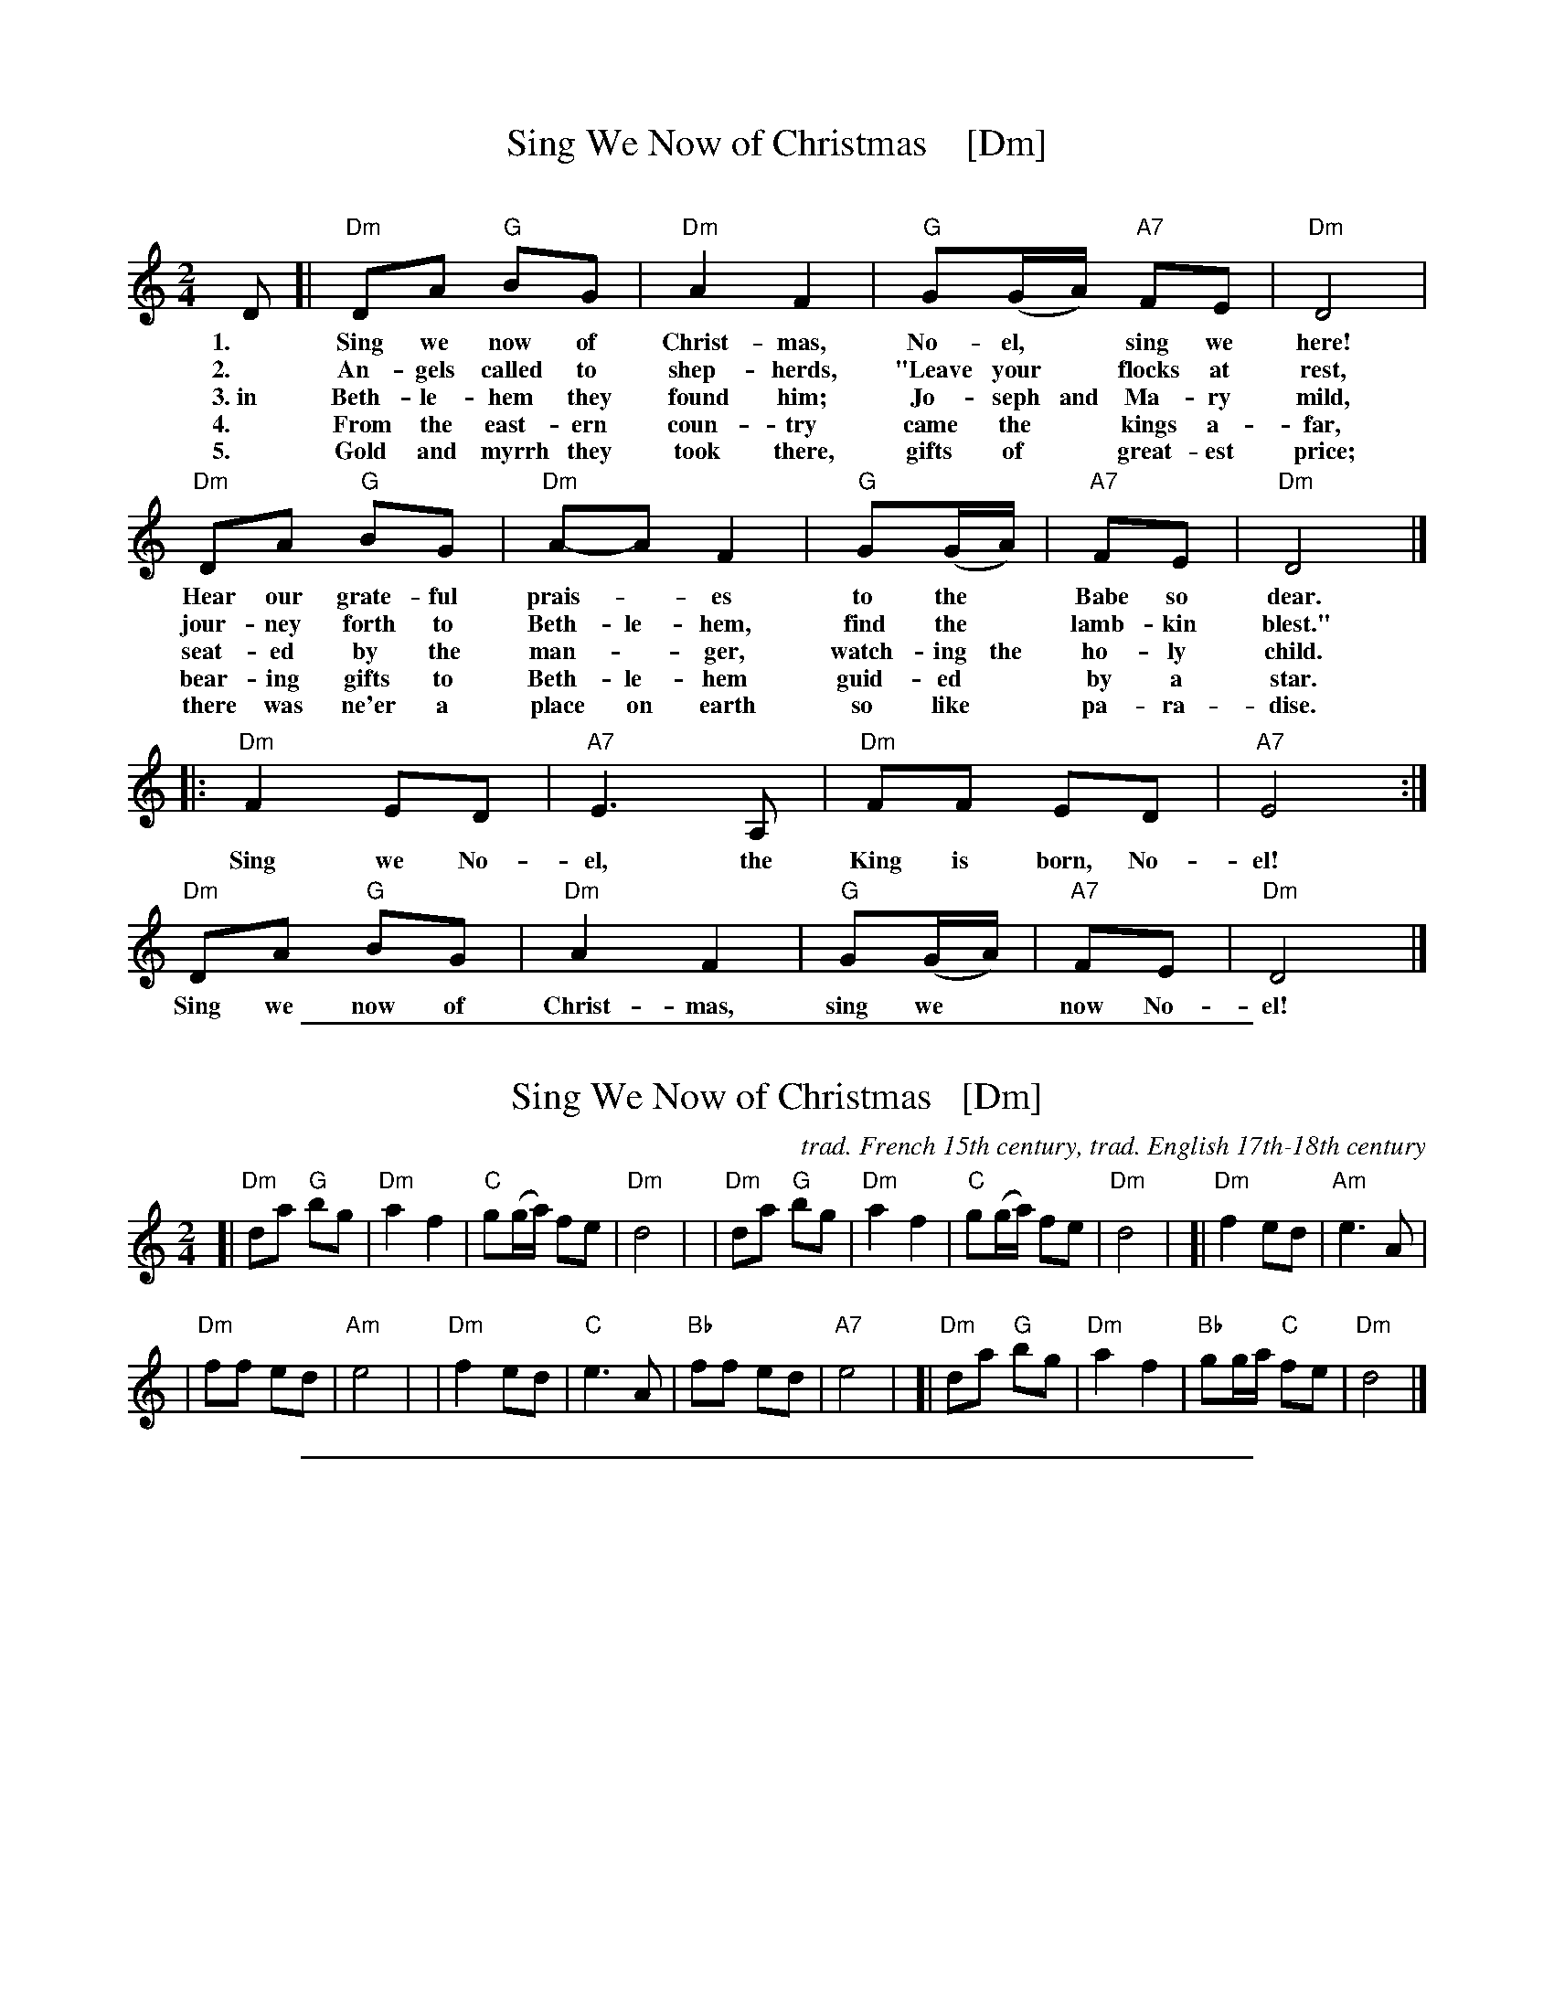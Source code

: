 
X: 1
T: Sing We Now of Christmas    [Dm]
C:
S: https://hymnary.org/text/sing_we_now_of_christmas
Z: 2018 John Chambers <jc:trillian.mit.edu>
M: 2/4
L: 1/8
K: Ddor
% - - - - - - - - - -
D [| "Dm"DA "G"BG | "Dm"A2F2 | "G"G(G/A/) "A7"FE | "Dm"D4 |
w: 1.~ Sing we now of Christ-mas, No-el,* sing we here!
w: 2.~ An-gels called to shep-herds, "Leave your* flocks at rest,
w: 3.~in Beth-le-hem they found him; Jo-seph and Ma-ry mild,
w: 4.~ From the east-ern coun-try came the* kings a-far,
w: 5.~ Gold and myrrh they took there, gifts of* great-est price;
y3 "Dm"DA "G"BG | "Dm"A-A F2 | "G"G(G/A/) | "A7"FE | "Dm"D4 |]
w: Hear our grate-ful prais-*es to the* Babe so dear.
w: jour-ney forth to Beth-le-hem, find the* lamb-kin blest."
w: seat-ed by the man-*ger, watch-ing the ho-ly child.
w: bear-ing gifts to Beth-le-hem guid-ed* by a star.
w: there was ne'er a place on earth so like* pa-ra-dise.
|: "Dm"F2 ED | "A7"E3 A, | "Dm"FF ED | "A7"E4 :|
w: Sing we No-el, the King is born, No-el!
   "Dm"DA "G"BG | "Dm"A2 F2 | "G"G(G/A/) | "A7"FE | "Dm"D4 |]
w: Sing we now of Christ-mas, sing we* now No-el!

%%sep 1 1 500

X: 2
T: Sing We Now of Christmas   [Dm]
C: trad. French 15th century, trad. English 17th-18th century
Z: DW
M: 2/4
L: 1/8
K: Ddor
[|"Dm"da "G"bg | "Dm"a2 f2 | "C"g(g/a/) fe | "Dm"d4 |\
| "Dm"da "G"bg | "Dm"a2 f2 | "C"g(g/a/) fe | "Dm"d4 |\
[|"Dm"f2 ed | "Am"e3 A |
| "Dm"ff ed | "Am"e4 |\
| "Dm"f2 ed | "C"e3 A | "Bb"ff ed | "A7"e4 |\
[|"Dm"da "G"bg | "Dm"a2 f2 | "Bb"gg/a/ "C"fe | "Dm"d4 |]

%%sep 1 1 500

X: 3
T: Wondrous Love    [Dm]
C: music: 1701 or earlier
C: words: 1811 songbook
B: "A General Selection of the Newest and Most Admired Hymns and Spiritual Songs Now in Use" 1811
N: Melody and words combined by James Christopher ca. 1840 in the Southern Harmony songbook.
N: The melody is a variant of the Ballad of Captain Kidd.
M: C
L: 1/4
K: Ddor
[|\
z2 D2 | "Dm"DC "C"EG | "F"A2 GE | "Gm"D2 DC | "Am"E2 A2 | "F"cB "G"AG | "Am"A2 GE |
w: What won-drous love is this, O my soul, O my soul! What won-drous love is this O my
%
"Dm"D4 | z2 G2  | "F"AG Ac | "Dm"d2 d2 | "F"cA A/G/E | "Dm"D2 D2 | "Dm"DC "C"EG |
w: soul?  What won-drous love is this that caused the Lord* of bliss to bear the dread-ful
%
"F"A2GE | "Gm"D2 DC | "Am"E2 A2 | "F"cB "G"AG | "Am"A2 GE | "Dm"D4 |] z4 |]
w: curse for my soul, for my soul, to bear the dread-ful curse for my soul.

%%sep 1 1 500

X: 4
T: Angels We Have Heard On High
C: Traditional
S: http://john-chambers.us/~jc/music/abc/mirror/gulfweb.net:34043/~rlwalker/abc/angels.abc
M: 4/4
L: 1/4
K: D
%%continueall 1
[| "D"F F F A | "A"A3/ G/ "D"F2 | F "A/C#"E "D"F A |
w: 1.~An-gels we have heard on high sweet-ly sing-ing
w: 2.~Shep-herds why this ju-bi-lee? Why your joy-ous
w: 3.~Come to Beth-le-hem and see Him whose birth the
w: 4.~See Him in a man-ger laid, whom the choirs of
   "D/A"F3/ "A7"E/ "D"D2 | "Bm"F "F#7"F "Bm"F "A"A |
w: o'er the plains.  And the moun-tains
w: strains pro-long? What the glad-some
w: an-gels sing. Come a-dore on
w: an-gels praise. Mar-y, Jo-seph,
   "D/F#"A3/ "A7/E"G/ "D"F2 | F "A/C#"E "D"F A |
w: in re-ply ech-o-ing their
w: tid-ings be which in-spire your
w: bend-ed knee Christ the Lord, the
w: lend your aid while our hearts in
   "D/A"F3/ "A7" E "D"D2 ||
w: joy-ous strains.
w: heav'n-ly song?
w: new-born King.
w: love we raise.
   "D"A2 "B7"B/A/G/F/ | "Em"G2 "A7/C#"A/G/F/E/ |
w: Glo-_________
   "D"F2 "G/B"G/F/E/D/ | "A"E3/ A,/ A,2 |
w: ______ri-a
   "D"D "A"E "D"F "G"G | "D/A"F2 "A"E z |
w: In ex-cel-sis De-o.
   "D"A2 "B7"B/A/G/F/ | "Em"G2 "A7"A/G/F/E/ |
w: Glo-_________
   "D"F2 "G/B"G/F/E/D/ | "A7"E3/ A,/ A,2 |
w: ______ri-a
   "D"D "A"E "D"F "G"G | ("D"F2 "A7"E2) | "D"D3 z |]
w: In ex-cel-sis De-_o.

%%sep 1 0 500
%%sep 1 0 500

%%sep 1 0 500
%%sep 1 0 500

%%sep 1 1 500

X: 5
T: The Christ Child's Lullaby
C:traditional
Z:DW
M:3/4
L:1/4
K:G
d | "D"d2 e | a a2 | "Am"g a2 | "D"d2 f | f2 d | "Am"e a2 | "C"g a2 | "Am"c2 e |
"D"d2 e | a2 a | "Am"g a2 | "D"d2 d | d "Am"A2 | "C"c2 d | "D"e/2 d/2-d2- | d2 |]

%%sep 1 1 500

X: 6
T: Dona Nobis Pacem
T: Give us peace
P: 3-part round
S: http://www.gulfweb.net/rlwalker/abc/!ABCCollections/KG_tunes_webready.abc
M: 3/4
L: 1/4
P: Play as a round
K: D treble-8
"^A"[|\
"D"(d/A/) f2 | "A7"(e/A/) g2 | "D"(f e) d | "A7"d c2 | "G(Em)"(b a/g/f/e/) | "D"(a3/ g/) f | "A7"(f/e/) (d c) | "D"d3 |]
%w: Do-*na No-*bis Pa-*cem, pa-cem. Do-na*** no-*bis pa-***cem.
"^B"[|\
a3 | a3 | (a g) f | f e2 | b b2 | a a2 | (a/g/) (f e) | d3 |]
%w: Do-na no-*bis pa-cem. Do-na no-bis pa-***cem.
"^C"[|\
d3 | c3 | (d3 e/) (f/g/) | a A2 | g g2 | f f2 | (c/e/) (a A) | d3 |]
%w: Do-na no-*bis* pa-cem. Do-na no-bis pa-***cem.

%%sep 1 1 500

X: 7
T: Gaudete! Gaudete!
O: first published in Piae Cantiones, 1581
%S:1581
Z: 2021 John Chambers <jc:trillian.mit.edu>
M: 4/4
L: 1/8
K: Am
%%continueall
"^Refrain"|:\
"Am"A2A2 "Em"G2AB |[M:6/8] "C"c2c B2A |
w: Gau-de-te! Gau-de-te! Christ-us est
[M:2/4] "G"G2 G2 |[M:4/4] G2A2 "Em"B3A |
w: na-tus ex Ma-ri-a
[M:6/8] G2A "G"B2A |[M:3/4] GA "Am"A2 "^fine"z2 :|
w: vir-gi-ne, gau-de-*te!
"^Verse"[|[M:4/4] "Am"AA GA cB A2 | "Dm"AF "Em"EF "Dm"D2 D2 |
w: Tem-pus ad-est gra-ti-ae, hoc quod op-ta-ba-mus;
"Dm"DD FD FG "Am"A2 | cA "G"Bc "F"A2 A2 |]
w: car-mi-na lae-ti-ti-ae de-vo-te red-da-mus.

%%sep 1 1 500

X: 8
T: Aspenglow
C:John Denver
M:3/4
L:1/4
K:Am
%%continueall
"^I"\
| "Am"z6 | "Dm"z6 | "F"z6 | "C"z6 | "Am"z6 | "Dm"z6 | "F"z6 | "C"z6 \
"^A"\
|: "Am"A/G/A/G/A/G/ | "Dm"A3 | "F"A/G/A/G/A/E/ | "C"G3 |\
| "Am"c/B/A/G/F/E/ | "Dm"D3 | "C"E/F/G2 | "G"E/F/G2 :|
"^B"\
[|"F"A/B/c/d/c/>E/ | "C"G3 | "F"c/c/c/c/c/>E/ | "C"G3 |\
| "F"A/B/c/c/c/>E/ | "C"G3 | "D"A/B/c/c/B/A/ | "G"G3- | G3 |]\
"^A"\
|: "Am"A/G/A/G/A/G/ | "Dm"A3 | "F"A/G/A/G/A/E/ | "C"G3 |
| "Am"c/B/A/G/F/E/ | "Dm"D3 | "C"E/F/G2 | "G"E/F/G2 :|\
"^B"\
[|"F"A/B/c/d/c/>E/ | "C"G3 | "F"c/c/c/c/c/>E/ | "C"G3 |\
| "F"A/B/c/c/c/>E/ | "C"G3 | "D"A/B/c/c/B/A/ | "G"G3- | G3 |]
"^A"\
[|"Am"A/G/A/G/A/G/ | "Dm"A3 | "F"A/G/A/G/A/E/ | "C"G3 |\
| "Am"c/B/A/G/F/E/ | "Dm"D3 | "C"E/F/G2 | "G"E/F/G2 |]\
| "C"E/F/G2 | "G"E/F/G2- | "Am"A3- | A3 |]

%%sep 1 1 500

X: 9
T: Ye Nations All   [Dm]
T: The Babe of Bethlehem
C: William Walker (1809-1875)
M: 6/8
L: 1/8
K: Dm
z3 z2\
A, | "Dm"D2D "C"(ED)C | "Dm"D2F "Gm"G2A | "Dm"A2c "(Am)"(AG)E | "Dm"(D2C) "Am"A,2 ||\
A, | "Dm"D2D "C"(ED)C | "Dm"D2F "Gm"G2A | "Dm"Ac=B "(Am)"(AG)E | "Dm"D3 D2 ||
A | "F"A2(A/=B/) "C"c2G | "F"A2(A/=B/) "C"c2c | "Dm"d2A "(Am)"(AG)E | "Dm"(D2C) "Am"A,2 ||\
A, | "Dm"D2D "C"(ED)C | "Dm"D2F "Gm"G2A | "Dm"Ac=B "(Am)"(AG)E | "Dm"D3 D2z |]

%%sep 1 1 500

X: 10
T: A Midwinter Waltz
C: Dave Richardson (1994)
N: Dave was a member of Boys of the Lough for 40 years, until he retired.
N: This was based on a favorite carol remembered from his youth, "In the Bleak Midwinter".
%D:1994
B: Joe Buchanan's Scottish Tome - Page 623.0
I: 623 0
Z: Carl Allison
R: Waltz
L: 1/4
M: 3/4
P: Play A1A2 A1A2 B1B2 B1A2
K: G
"A"|::: G/A/ |\
"G"B>cd | "D"d>BA | "Am"A>BA | "C"G2E/G/ || "Am"A>BA |  "D"A>BA |\
[1,3 "G"G>AB/c/ | "D"A2 :|2,4 "C"G>AG | "G"G2 :|
"^B"|:: A/B/ | "C"c>Bc | "Am"c>Bc | "C"e>de | "Am"A>Bc ||\
"G"d>ed | "Em"B>AG |1,3 "Am"A>BG | "D"A2 :|2 "D"A>BA | "G"G2 :|
"^(A2)"[|] G/A/ | "G"B>cd | "D"d>BA | "Am"A>BA | "C"G2E/G/ ||\
"Am"A>BA |  "D"A>BA | "C"G>AG | "G"G2 |]

%%sep 1 1 500

X: 11
T: Ring Out Wild Bells   [Bm]
C: Crawford Gates
Z: DW
M: 6/8
L: 1/8
K: Bm
B, |\
"Bm"B,CD F2F | "Em"GFE "Bm"F2F |\
"Em"EFG "Bm"FD>D | "F#"EDC "Bm"D2 ||\
D |\
"G"B2B "D"AD2 | "Em"G2G "F#"F2F |
"Em"C>DE "Bm"DB,>B, | "F#"CB,^A, "Bm"B,2 ||\
D |\
"G"B2B "D"A2D | "Em"G2G "F#"F2F |\
"Em"C>DE "Bm"DB,>B, | "F#"CB,^A, "Bm"B,2 |]

%%sep 1 1 500

X: 12
T: Ring Out Wild Bells   [Bm]
C: Crawford Gates
Z: DW
M: 6/8
L: 1/8
K: Bm
B |\
"Bm"Bcd f2f | "Em"gfe "Bm"f2f |\
"Em"efg "Bm"fd>d | "F#"edc "Bm"d2 ||\
d |\
"G"b2b "D"ad2 | "Em"g2g "F#"f2f |
"Em"c>de "Bm"dB>B | "F#"cB^A "Bm"B2 ||\
d |\
"G"b2b "D"a2d | "Em"g2g "F#"f2f |\
"Em"c>de "Bm"dB>B | "F#"cB^A "Bm"B2 |]

%%sep 1 1 500

X: 13
T: Watts's Cradle Song   [Dm]
R:
Z: 2021 John Chambers <jc:trillian.mit.edu>
M: 4/4
L: 1/8
K: Dm
[|\
"Dm"D2F2 D2CD | "F"F2F2 "Dm"(DC)A,2 | "Am"C3D C2A,2 | "F"F2"C"G2 "F"A4 ||\
"Dm"A2c2 (AG)F2 | "Gm"G2(AG) "Dm"(FD)"C"C2 | "Dm"D3E F2A,2 |[M:2/4] A,2C2 |[M:4/4] "Dm"D8- | D8 |]
"F"F4 "C"G4 | "F"A8 | "Bb"F4 "Am"EDC2 | "Dm"D6 E2 ||\
"F"F4 "C"G2FG | "F"A3B A2GF | "Gm"G4 "C"c4 | "Dm"A8- | A8 |]

%%sep 1 1 500

X: 14
T: The Coventry Carol
O: England
R: waltz
Z: 2011 John Chambers <jc:trillian.mit.edu>
M: 3/4
L: 1/4
K: Am
[|\
"Am"A A "E7"^G | "Am"A2 c | "Dm"B2 A | "E7"^G3 |\
"Am"A B c | "Dm"d2 "E7"B | "Am"A3- | A z "C"e |
"G"d2 "Am"c | "E7"B2 "Am"c | "Dm"B2 A | "E7"^G3 |\
"Am"A "E"^G "F"A | "Dm"d2 "E7"B | "A"^c3- | c2 z |]

%%sep 1 1 500

X: 15
T: I Believe in Father Christmas + Troika interlude
C: Greg Lake & Peter Sinfield
Z: DW
M: 4/4
L: 1/8
K: D
[|\
| "G"z2BA- "D"AF2D | "Em7"E2DE- "D"EF-F2 | "G"z2BA- "D"AF2D | "A"E2DD- "D"D2z2 |\
| "G"z2BB "D"A2FD | "Em7"ED2E- "D"EF-F2 | "G"zDBB " D"A2FD | "A"ED2D- "D"D2z2 |]
| "C"z2=cc "G"BAG2 | "D"A2AG- GA-A2D | "C"=cc2B- "G"BA2G | "D"AA2A- A2 zA/A/ |\
| "Bm"d2dd "F#m"c2AA | "G"BAA2 "D"A2zD/D/ | F2FF "C"ED=CD- | "D"D4 z2 |]
"^Troika"A2 |\
| "G"dcBc d2B2 | "D"A2B2 F2A2 | "G"BAG2 d2cd | "D"A6 GF "^I"|\
| "Em"E2B2 "A7"AGFG | "D"AGFG A2dB | "G"G2FG "A7"A2A2 | "D"d6 z2 |]

%%sep 1 1 500

X: 16
T: The Old Year Now Away Is Fled   [Dm]
T: Tune:  Greensleeves
O: Francis Coles "New Christmas Carols" London 1642
R: air, jig
Z: 2021 John Chambers <jc:trillian.mit.edu>
M: 6/8
L: 1/8
K: Dm
% %continueall
P: Verse:
D | "Dm"F2G (A>B)A | "C"G2E (C>DE) | "Dm"F2D (D>^C)D | "A"E2^C A,2 ||\
D | "Dm"F2G (A>B)A | "C"G2E (C>DE) | "Dm"(F>E)D "A"(^C>=B,)C | "Dm"D3 D2 |]
P: Chorus:
c | "F"c2c (c>B)A | "C"G2E (C>D)E | "Dm"F2D (D>^C)D | "A"E2^C A,2 ||\
c | "F"c2c (c>B)A | "C"G2E (C>D)E | "Bb"(F>E)D "A"(^C>=B,)C | "Dm"D3 D2 |]

%%sep 1 1 500

X: 17
T: The Old Year Now Away Is Fled   [Dm]
T: Tune:  Greensleeves
O: Francis Coles "New Christmas Carols" London 1642
R: air, jig
Z: 2021 John Chambers <jc:trillian.mit.edu>
M: 6/8
L: 1/8
K: Dm
P: Verse:
d | "Dm"f2g (a>b)a | "C"g2e (c>de) | "Dm"f2d (d>^c)d | "A"e2^c A2 ||\
d | "Dm"f2g (a>b)a | "C"g2e (c>de) | "Dm"(f>e)d "A"(^c>=B)c | "Dm"d3 d2 |]
P: Chorus:
c' | "F"c'2c' (c'>b)a | "C"g2e (c>d)e | "Dm"f2d (d>^c)d | "A"e2^c A2 ||\
c' | "F"c'2c' (c'>b)a | "C"g2e (c>d)e | "Bb"(f>e)d "A"(^c>=B)c | "Dm"d3 d2 |]

%%sep 1 0 500
%%sep 1 0 500

%%sep 1 1 500

X: 18
T: It's Beginning to Look a Lot Like Christmas   [G]
C: words & music: Meredith Wilson (1951)
%D:1951
R: song
Z: 2019 John Chambers <jc:trillian.mit.edu>
M: C
L: 1/8
P: Play A1A2 B A1A2
K: G
%%continueall 0
% = = = = = = = = = =
"^A"|: {A,}B,>C | "G"(3DED ^C>D "C"E2 G2 | "G"B2 D6 | B3 B "B7"A3 G | "C"E4 "E7"z2 E>F |
|[1 "Am"(3GAG E>^E "D"F4 | "D7"(3FGF D>^D "Am"E2 "A7"z^E | "D"F>G A>B "A7"A>G F>E | "Am"A4 "D7"z2 :|
|[2 "Am"(3GAG F>G "F#"F2 E>_E | "G"D>E G>B "E7"d2 ^D>E | "Am"c4 "D7"F4 | "G"G4  !fine!z2 |]
"^B"[| {F}G>A \
|"B7"(3BcB (3ABA (3GAG (3FGA | "(Em)"B>B "(B7)"(3AGF "Em"E2 z2 | "D7"(3ABA (3GAG (3FGF "(A)"(3EFG |
|"D"A>A "(A7)"(3GFE "D"D2 zD | "D7"d>_d c>B "(A7)"A>G F>E | "Am"D>^C D>E "D7"D2 "d.C."y|]
P: Dance transition (Dt):
[| "G"B4 "D7"A4 | "C"G4 "D7"F2 ||
P: Now play A1A2 B A2 for the dance.

%%sep 1 1 500

X: 19
T: White Christmas   [A]
C: Irving Berlin
S: http://www.gulfweb.net/rlwalker/abc/white.abc 2021-11-20
Z: Tweaked by John Chambers
M: 4/4
L: 1/4
K: A
%
[|\
"A"c4 | dc "C#m"^Bc | "Bm"d4 | "E7"^d e3 |\
"D"zf ga | "E7"ba gf | "A"e4- | "(E7)"ez ||
AB |\
"A"c2 c2 | "A7"c f2 e | "D"A2 A2 | "Dm"A e2 d |\
"A"c4 | "Bm"dc BA | "E"B4- | "E7"B z3 |]
[|\
"A"c4 | dc "C#m"^Bc | "Bm"d4 | "E7"^d e3 |\
"D"zf ga | "E7"ba gf | "A"e4- | "(E7)"ez ||
AB |\
c2 c2 | "A7"c f2 e | "D"a4- | "Dm"a2 AB "^I"|\
"A"c2 "F#m(A7)"c2 | "D"f3/ G/ "E7"GG |1 "A"A4 | "Bm"z2 "E7"z2 :|2 "A"A4 |]

%%sep 1 1 500

X: 20
T: Frosty the Snowman   [G]
C: music: Steve Nelson
C: words: Jack Rollins
Z: 2016 John Chambers <jc:trillian.mit.edu>
M: C|
L: 1/8
K: G
"A"|:\
"G"d4 B3c | d2 g4 "G7"fg |\
"C"a2g2 "D7"f2e2 | "G"d6 fg |\
"C"a2g2 "A7"f2ee | "G"d2g2 B2de |\
"Am"d2c2 [1 "D7"B2c2 | "G"d6 "D7"z2 :|\
         [2 "D7"B2A2 | "G"G6 H|]
"G7"G2 "B"|\
"C"e2e2 "A7"g2g2 | "G"f2e2 d2B2 |\
"Am"c2e2 "D7"d2c2 | "G"B6 B-B |\
"D"A2A2 d2d2 | f2f2 "B7"a2fg |\
"Em"a2g2 "A7"f2e2 | "D"d2z2 "D7"d4 |]

%%sep 1 1 500

X: 21
T: The First No\"el   [G]
R: waltz
Z: John Chambers <jc:trillian.mit.edu>
M: 3/4
L: 1/8
K: G
"^A"|: BA \
| "G"G3 ABc | "D"d4 ef | "C"g2 f2 e2 | "G"d4 ef \
| "C"g2 f2 e2 | "D7"d2 e2 f2 | "G"g2 d2 "D7"c2 | "G"B4 :|
"^B"[|] BA \
| "G"G3 ABc | d4 gf | "C"e4 e2 | "G"d4 "^I"\
| "Em"g2 f2 e2 | "Bm"d2 e2 f2 | "D7"g2 d2 c2 | "G"B4 |]
%%text The B part is sometimes repeated.

%%sep 1 1 500

X: 22
T: O Come, All Ye Faithful [D]
T: Adeste Fideles
M: 4/4
L: 1/4
K: G
"D"d \
| "D"d2 A d | "A"e2 A2 | "D"f "A"e "D"f "G"g | "D"f2 "A"e d || "Bm"d2 cB \
| "A"c "D"d "A"e "D"f | "A"c2 "E"B>A | "A"A3 "A7"z || "D"a2 gf | "Em"g2 "Bm"f2 |
| "Em"e f "Bm"de | "A"c>B A d || "D"dc de | "D"d2 Af | "D"f "A"e "D"f "G"g \
| "D"f2 "A"e f "^I"|| "Em"gf "Bm"ed | "A"c2 "D"d "G"g | "D"f2 "A7"e>d | "D"d3 |]

%%sep 1 1 500

X: 23
T: (Have a) Holly Jolly Christmas   [G]
C: Johnny Marks, 1962
%D:1964
D: The Quinto Sisters album "Holly Jolly Christmas" 1964
D: Burl Ives single 1964
S: http://gulfweb.net:34043/~rlwalker/abc/christmas/haveaholly.abc 2009-11-30
M: 4/4
L: 1/4
%Q: 1/4=80
K: G
%%continueall yes
[b/B/][a/d/] |\
"G"gg ff | e B2 B/d/ | ee dd | "D"[A4F4] |\
ff f>e | "D7"dd d>B | "D7"dd [ec][cd] | "G"B2 |[| z"D7"[b/B/][a/d/] |
"G"gg ff | e B2 B/d/ | ee dd | "D7"[A4F4] |\
"D7"ff f>e | dd d>B | "D7"dd cA | "G"G4 |]
|:\
"Em"g2 e>g | "Bm"fd d2 | "C"ec ce | "G"d4 |\
"Am"c2 A>c | "Em"Be e2 | "A"AA "A7"B^c | "D"d3 "D7"b/a/ ||\
"G"gg ff | e B2 B/d/ |
ee dd | "D7"[A4F4] "^I"|\
"D7"ff f/e/d/c/ | "G"B d "Em"eg |[" " "A7"ae- e"D7"f | "G"g3 :|\
["fine" "A7"a2 e2- | e2 "D7"f2 | "G"g4- | g3 |]

